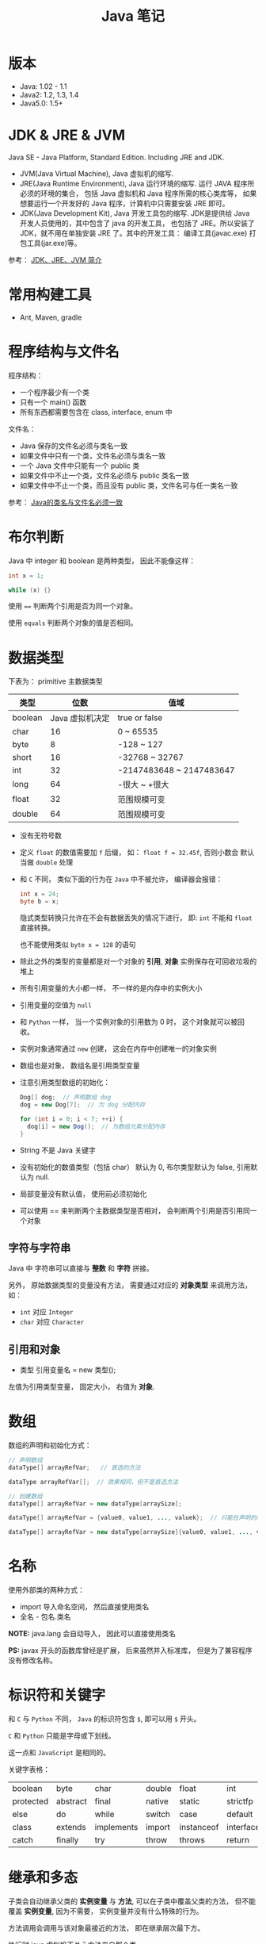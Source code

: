 #+TITLE:      Java 笔记

* 目录                                                    :TOC_4_gh:noexport:
- [[#版本][版本]]
- [[#jdk--jre--jvm][JDK & JRE & JVM]]
- [[#常用构建工具][常用构建工具]]
- [[#程序结构与文件名][程序结构与文件名]]
- [[#布尔判断][布尔判断]]
- [[#数据类型][数据类型]]
  - [[#字符与字符串][字符与字符串]]
  - [[#引用和对象][引用和对象]]
- [[#数组][数组]]
- [[#名称][名称]]
- [[#标识符和关键字][标识符和关键字]]
- [[#继承和多态][继承和多态]]
- [[#重载][重载]]
- [[#语法相关][语法相关]]
- [[#多态相关][多态相关]]
- [[#抽象类与抽象方法][抽象类与抽象方法]]
- [[#object][Object]]
- [[#类型转换][类型转换]]
- [[#接口][接口]]
- [[#栈与堆][栈与堆]]
- [[#创建对象][创建对象]]
- [[#生命周期][生命周期]]
- [[#static--final][static & final]]
- [[#autoboxing][autoboxing]]
- [[#唯一重载过的操作符][唯一重载过的操作符]]
- [[#格式化字符串][格式化字符串]]
- [[#日期和时间][日期和时间]]
- [[#static-import][static import]]
- [[#异常相关][异常相关]]

* 版本
  + Java: 1.02 - 1.1
  + Java2: 1.2, 1.3, 1.4
  + Java5.0: 1.5+

* JDK & JRE & JVM
  Java SE - Java Platform, Standard Edition. Including JRE and JDK.

  + JVM(Java Virtual Machine), Java 虚拟机的缩写.
  + JRE(Java Runtime Environment), Java 运行环境的缩写. 运行 JAVA 程序所必须的环境的集合，
    包括 Java 虚拟机和 Java 程序所需的核心类库等， 如果想要运行一个开发好的 Java 程序，计算机中只需要安装 JRE 即可。
  + JDK(Java Development Kit), Java 开发工具包的缩写. JDK是提供给 Java 开发人员使用的，其中包含了 java 的开发工具，
    也包括了 JRE。所以安装了 JDK，就不用在单独安装 JRE 了。其中的开发工具： 编译工具(javac.exe)  打包工具(jar.exe)等。
  
  参考： [[https://blog.csdn.net/z15732621736/article/details/50603819][JDK、JRE、JVM 简介]]

* 常用构建工具
  + Ant, Maven, gradle

* 程序结构与文件名
  程序结构：
  + 一个程序最少有一个类
  + 只有一个 main() 函数
  + 所有东西都需要包含在 class, interface, enum 中

  文件名：
  + Java 保存的文件名必须与类名一致
  + 如果文件中只有一个类，文件名必须与类名一致
  + 一个 Java 文件中只能有一个 public 类
  + 如果文件中不止一个类，文件名必须与 public 类名一致
  + 如果文件中不止一个类，而且没有 public 类，文件名可与任一类名一致

  参考： [[https://blog.csdn.net/shaoxiaoning/article/details/40424087][Java的类名与文件名必须一致]]

* 布尔判断
  Java 中 integer 和 boolean 是两种类型， 因此不能像这样：
  #+BEGIN_SRC java
      int x = 1;

      while (x) {}
  #+END_SRC

  使用 ~==~ 判断两个引用是否为同一个对象。

  使用 ~equals~ 判断两个对象的值是否相同。  

* 数据类型
  下表为： primitive 主数据类型
  |---------+-----------------+--------------------------|
  | 类型    |            位数 | 值域                     |
  |---------+-----------------+--------------------------|
  | boolean | Java 虚拟机决定 | true or false            |
  | char    |              16 | 0 ~ 65535                |
  | byte    |               8 | -128 ~ 127               |
  | short   |              16 | -32768 ~ 32767           |
  | int     |              32 | -2147483648 ~ 2147483647 |
  | long    |              64 | -很大 ~ +很大            |
  | float   |              32 | 范围规模可变             |
  | double  |              64 | 范围规模可变             |
  |---------+-----------------+--------------------------|

  + 没有无符号数
   
  + 定义 ~float~ 的数值需要加 ~f~ 后缀， 如： ~float f = 32.45f~, 否则小数会
    默认当做 ~double~ 处理

  + 和 ~C~ 不同， 类似下面的行为在 ~Java~ 中不被允许， 编译器会报错：
    #+BEGIN_SRC java
    int x = 24;
    byte b = x;
    #+END_SRC
    
    隐式类型转换只允许在不会有数据丢失的情况下进行， 即: ~int~ 不能和
    ~float~ 直接转换。
   
    也不能使用类似 ~byte x = 128~ 的语句
   
  + 除此之外的类型的变量都是对一个对象的 *引用*, *对象* 实例保存在可回收垃圾的堆上

  + 所有引用变量的大小都一样， 不一样的是内存中的实例大小

  + 引用变量的空值为 ~null~
   
  + 和 ~Python~ 一样， 当一个实例对象的引用数为 0 时， 这个对象就可以被回收。

  + 实例对象通常通过 ~new~ 创建， 这会在内存中创建唯一的对象实例

  + 数组也是对象， 数组名是引用类型变量
   
  + 注意引用类型数组的初始化：
    #+BEGIN_SRC java
    Dog[] dog;  // 声明数组 dog
    dog = new Dog[7];  // 为 dog 分配内存

    for (int i = 0; i < 7; ++i) {
      dog[i] = new Dog();  // 为数组元素分配内存
    }
    #+END_SRC
   
  + String 不是 Java 关键字
   
  + 没有初始化的数值类型（包括 char） 默认为 0, 布尔类型默认为 false, 引用默认为 null.
   
  + 局部变量没有默认值， 使用前必须初始化

  + 可以使用 == 来判断两个主数据类型是否相对， 会判断两个引用是否引用同一个对象
 
** 字符与字符串
   Java 中 字符串可以直接与 *整数* 和 *字符* 拼接。

   另外， 原始数据类型的变量没有方法， 需要通过对应的 *对象类型* 来调用方法， 如：
   + ~int~ 对应 ~Integer~
   + ~char~ 对应 ~Character~

** 引用和对象
   + 类型 引用变量名 = new 类型();

   左值为引用类型变量， 固定大小， 右值为 *对象*.

* 数组
  数组的声明和初始化方式：
  #+BEGIN_SRC java
    // 声明数组
    dataType[] arrayRefVar;   // 首选的方法

    dataType arrayRefVar[];  // 效果相同，但不是首选方法

    // 创建数组
    dataType[] arrayRefVar = new dataType[arraySize];

    dataType[] arrayRefVar = {value0, value1, ..., valuek};  // 只能在声明的同时使用

    dataType[] arrayRefVar = new dataType[arraySize]{value0, value1, ..., valuek};
  #+END_SRC

* 名称
  使用外部类的两种方式：
  + import 导入命名空间， 然后直接使用类名
  + 全名 - 包名.类名

  *NOTE:* java.lang 会自动导入， 因此可以直接使用类名

  *PS:* javax 开头的函数库曾经是扩展， 后来虽然并入标准库， 但是为了兼容程序没有修改名称。
  
* 标识符和关键字
  和 ~C~ 与 ~Python~ 不同， ~Java~ 的标识符包含 ~$~, 即可以用 ~$~ 开头。

  ~C~ 和 ~Python~ 只能是字母或下划线。

  这一点和 ~JavaScript~ 是相同的。

  关键字表格：
  |-----------+----------+------------+--------+------------+-----------+--------------+-----------+----------+---------|
  | boolean   | byte     | char       | double | float      | int       | long         | short     | public   | private |
  | protected | abstract | final      | native | static     | strictfp  | synchronized | transient | volatile | if      |
  | else      | do       | while      | switch | case       | default   | for          | break     | continue | assert  |
  | class     | extends  | implements | import | instanceof | interface | new          | package   | super    | this    |
  | catch     | finally  | try        | throw  | throws     | return    | void         | const     | goto     | enum    |
  |-----------+----------+------------+--------+------------+-----------+--------------+-----------+----------+---------|

* 继承和多态
  子类会自动继承父类的 *实例变量* 与 *方法*, 可以在子类中覆盖父类的方法， 但不能覆盖 *实例变量*,
  因为不需要， 实例变量并没有什么特殊的行为。

  方法调用会调用与该对象最接近的方法， 即在继承层次最下方。

  执行时 java 虚拟机不关心方法来自那个类。

  父类不能调用子类的方法。

  使用关键字 ~super~ 调用父类的方法。

  覆盖父类方法： 重写那个方法即可。 ~@Override~ 的作用： [[https://blog.csdn.net/zht666/article/details/7869383][Java中@Override的作用]]

  继承使用关键字 ~extends~: ~class son extends father~.

  继承会继承 ~public~ 类型的方法和实例变量， 但不会继承 ~private~ 的。

  *引用类型可以是实际对象类型的父类*. 定义变量， 函数传参， 返回值时都可以如此。 即： *多态*.

  除了 *内部类* 以外， 没有 *私有类* 的说法。

  防止类被继承：
  1. 非公有类只能被同一个包的类继承
  2. 使用 final 修饰符修饰的类无法被继承
  3. 让类拥有 private 的构造函数

  使用 final 修饰的方法不会被覆盖。

  同时， 类的 private 方法会隐式地被指定为 final 方法。
  
  覆盖的基本原则：
  1. 参数和返回值类型必须要一样
  2. 不能降低方法的存取权限， 只能保持一样或更加开放

  否则就是重载了。

* 重载
  重载的意义是两个方法的 *名称相同*, 但参数不同， 因此 *重载与多态毫无关系*.

  重载的基本原则：
  1. 返回类型可以不同
  2. 不能只改变返回类型
  3. 可以更改存取权限

  *NOTE:* 重载和覆盖不一样

  重载需要改变参数的类型或顺序， 而不是参数的名字。

  编译器只关注类型与顺序， 而不是参数的名字。

* 语法相关
  声明抽象方法必须省略方法主体：
  #+BEGIN_SRC java
    public abstract void method();
  #+END_SRC

  声明类和其他方法不能省略主体， 即使主体为空：
  #+BEGIN_SRC java
    public abstract class AbstractClass {
      public void method() {}
    }
  #+END_SRC

* 多态相关
  1. 使用父类类型的引用指向子类的对象
  2. 该引用只能调用父类中定义的方法和变量

  编译器根据 *引用类型* 来判断有哪些 ~method~ 可以调用， 而不是 ~Object~ 确实的类型。

* 抽象类与抽象方法
  1. 抽象类与抽象方法使用关键字 abstract 修饰
  2. 抽象类不能被实例化
  3. 抽象方法在具体类中必须被实现， 但可以在抽象类中传递
  4. 抽象方法只能在抽象类中定义
     
  *AbstractClass.java*:
  #+BEGIN_SRC java
    public abstract class AbstractClass {
      public abstract void method();
    }
  #+END_SRC

  *AbstractSubClass.java*:
  #+BEGIN_SRC java
    public abstract class AbstractSubClass extends AbstractClass {}
  #+END_SRC

  *NotAbstractClass.java*:
  #+BEGIN_SRC java
    public class NotAbstractClass extends AbstractSubClass{
      public void method() {}
    }
  #+END_SRC

* Object
  ~Object~ 是所有类的基类， 没有继承其他类的类会隐式继承这个类。

  ~Object~ 的方法：
  + equals(Object o) :: 判断两个对象的值是否相等
  + getClass() :: 获取对象的类型
  + hashCode() :: 列出对象的哈希代码， 这是对象的唯一 id
  + toString() :: 列出类的名字和一个我们不关心的数字

  方法 ~getClass~ 是被 ~final~ 修饰的， 不能被覆盖。

  ~Object~ 不是抽象类， 因此可以实例化。

* 类型转换
  由与所有的非 ~Object~ 对象都继承了 ~Object~, 因此这些对象在 *堆* 上的实例上， 内部
  也包括了一个 ~Object~ 实例。

  即： 后代的实例内部包含父类的实例。

  因此父类类型的引用相当于只能操作子类实例内部的父类实例。

  通过强制类型转换可以将父类引用转换为子类引用， 转换前可以使用关键字 ~instanceof~ 来判断该对象是否是对应类型的实例。

  #+BEGIN_SRC java
    if (obj instanceof Dog) {
      Dog d = (Dog)obj;
    }
  #+END_SRC

  如果类型转换失败会抛出 ~ClassCastException~ 异常。

* 接口
  1. Java 不允许多重继承
  2. 替代方案是使用接口 ~Interface~

  接口的特点：
  1. 接口不能被实例化， 但是可以被实现
  2. 接口没有构造方法
  3. 接口中所有的方法默认(必须)为 ~public abstract~
  4. 允许一个类同时实现多个接口， 因为所有的接口方法都是抽象的

  #+BEGIN_SRC java
    interface Actor {
      void methodA();
      void methodB();
    }
  #+END_SRC

  接口的继承使用关键字： ~implements~.

  #+BEGIN_SRC java
    public class Dog implements ...
  #+END_SRC

  如果继承接口的类是抽象类， 那么可以不实现接口的方法， 留待子类实现。
  
  需要某些类的特殊化版本时继承它们。

  需要某些类扮演一个角色时， 定义一个接口

* 栈与堆
  + 栈空间中保存： 方法调用与局部变量

  + 堆空间中保存： 对象与实例变量

  + 实例变量是被声明在类而不是方法里面的变量

  + 实例变量可以在声明时赋初值， 否则会被设置为默认值（局部变量没有默认值）

  + 实例变量的默认值为： 0/0.0/false/null

* 创建对象
  创建对象的过程： 声明引用变量、 创建对象、 连接对象与引用

  创建对象是会调用对象的 *构造函数*.

  默认构造函数为(编译器创建)：
  #+BEGIN_SRC java
    public className {
 
    }
  #+END_SRC

  *注*: 构造函数没有返回值， 且与类名同名。 如果存在与类名相同但是存在返回值类型的方法， 那么不是构造函数。

  构造函数不会被继承 ！

  定义构造函数时， 可以的话就编写一个 *没有参数* 的构造函数

  如果自己定义了构造函数， 那么编译器不会在创建默认的无参的构造函数。

  如果不存在无参的构造函数， 那么 new 操作时就必须有参数。

  构造函数可以为公有， 私有或不指定的。

  如果构造函数是私有的， 那么这个类不能创建实例

  在创建新对象时， 所有继承下来的构造函数都会执行。

  抽象类也有构造函数， 会在创建子类实例时执行。

  先执行父类的构造函数， 在执行自身的构造函数。

  在构造函数中使用 ~super()~ 调用父类构造函数（唯一方法）。

  如果没有手动调用 ~super()~, 编译器会默认进行调用（包括每一个构造函数）：
  #+BEGIN_SRC java
    // 默认构造函数
    public ClassName() {
      super();
    }


    // 自定义构造函数
    public ClassName() {
      super();
      // your code
    }
  #+END_SRC

  默认调用的是父类的无参构造函数。

  ~super()~ 的调用必须是在构造函数的 *第一个语句*.

  如果不能向父类的带参构造函数传参， 那么就不能继承没有无参构造函数的类。

  传参：
  #+BEGIN_SRC java
    super(args...)
  #+END_SRC

  使用 ~this()~ 来从某个构造函数调用同一个类的另外一个构造函数。

  ~this()~ 只能用在 *构造函数*, 且必须是 *第一个语句*.

  ~super()~ 和 ~this()~ 不能兼得。

  #+BEGIN_SRC java
    public ClassName() {
      this(num);
    }
  #+END_SRC

* 生命周期
  + 局部变量存活在声明该变量的方法中
  + 实例变量与对象的生命周期相同
  + Life 与 Scope 的区别： P259, 很形象
  + 对象的声明周期受引用计数的影响， 当引用计数为 0 时该对象就可以被回收
  + 释放对象引用的三种方式：
    1. 引用变量永久性离开它的返回（死了）
    2. 引用被赋值到其他对象身上（NTR）
    3. 直接将引用设定为 null (byebye)
  
* static & final
  可以使用 ~static~ 修饰 实例变量 和 方法， 修饰的实例变量作为静态变量， 所有实例共享。
  修饰的方法为静态方法。

  不能使用 ~static~ 修饰类和局部变量。

  静态方法不能访问非静态成员， 包括实例变量与非静态方法。

  静态成员可以使用实例的引用来访问， 但是不推荐使用这种方式。

  静态变量的初始化是指类被加载时完成的， 会在任何类的对象创建之前完成初始化。也会在任何类的
  静态方法执行之前完成初始化。

  如果没有为静态变量赋初值， 那么静态变量会被设定为对应类型的默认值。

  ~static final~ 修饰的变量作为 *常量*. 常量的初始化只能在 *声明时* 或 *静态初始化程序* 中：
  #+BEGIN_SRC java
    public class ClassName {
      public static final int num;

      // 静态初始化程序
      static {
        num = 10;
      }
    }
  #+END_SRC

  不能同时在声明与静态初始化程序中赋值。

  常量必须初始化， 否则会出错。

  静态初始化程序可以为静态变量赋值， 不能访问非静态成员。

  单独使用 ~final~ 修饰的变量是常量， 不能被改动。 可以在声明或构造函数中初始化。不能
  同时进行。

  ~final~ 修饰的方法不能被覆盖。

  ~final~ 修饰的类不能被继承。
  
* autoboxing
  ~primitive~ 主数据类型都有对应的 *包装类*.

  |----------------------+--------------|
  | primitive 主数据类型 | 对应的包装类 |
  |----------------------+--------------|
  | boolean              | Boolean      |
  | char                 | Character    |
  | byte                 | Byte         |
  | short                | Short        |
  | int                  | Integer      |
  | long                 | Long         |
  | float                | Float        |
  | double               | Double       |
  |----------------------+--------------|

  在 ~java 5.0~ 之后的 ~java~ 中， 添加了 ~autoboxing~ 的功能， 允许在一些
  地方自动的完成 primitive 主数据类型和包装的对象的转换。

  这也叫做装箱和拆箱：
  + 装箱 -> primitive 主数据类型转换为对应的包装对象
  + 拆箱 -> 将包装对象转换为对应的 primitive 主数据类型

  可以使用 autoboxing 的地方包括：
  1. 方法的参数
  2. 返回值
  3. boolean 表达式， 任何预期 boolean 值的地方都可以用求 boolean 的表达式代替
  4. 数值运算
  5. 赋值

  #+BEGIN_SRC java
    public class Autoboxing {
      public Integer auto(Integer num) {  // 参数可以为 int 或 Integer
        int n = num;  // int 和 Integer 间可以直接赋值
        num += n;  // int 和 Integer 间可以直接加减
        return n;  // 返回值类型可以为 int 或 Integer
      }
    }
  #+END_SRC

  通过包装类可以调用有用的静态方法。

* 唯一重载过的操作符
  Java 中唯一重载过的操作符是 加号 '+', 允许字符串和数字， 字符直接相加。

* 格式化字符串
  格式化说明的格式：
  #+BEGIN_EXAMPLE
    %[argument number][flags][width][.precision]type
  #+END_EXAMPLE

  使用方法： ~String.format~.

* 日期和时间
  日期格式化：
  #+BEGIN_SRC java
    // 完整日期和时间
    String.format("%tc", new Date());

    // 只有时间
    String.format("%tr", new Date());

    // 周， 月， 日 - %tA, %tB, %td
    String.format("%tA %<tB %<td", new Date());
  #+END_SRC

  取得当前日期和时间使用 ~Date~.

  其余功能可以使用 ~Calendar~.

* static import
  使用 static import 的作用是 *少打一些字*.

  如：
  #+BEGIN_SRC java
    import static java.lang.System.out;
    import static java.lang.Math.*;

    class WithStatic {
      public static void main(String[] args) {
        out.println("sqrt" + sqrt(2.0));
      }
    }
  #+END_SRC

  可以看到， 省略了前面的 *名称空间.类*, 直接使用导入的 *静态成员*.
* 异常相关
  + 捕获异常：
    #+BEGIN_SRC java
      try {
        // 可能会抛出异常的代码块
      } catch(Exception ex) {
        // 捕获异常后执行的代码块
      }
    #+END_SRC
  + 抛出异常：
    #+BEGIN_SRC java
      public int function() throws Exception {  // 声明可能抛出的异常
        throw new Exception();  // 抛出异常
      }
    #+END_SRC

  Java 中的所有异常是 ~Exception~ 类型的 *对象*.

  异常分为： 检查型异常和非检查型（运行时）异常。

  其中， 如果抛出的异常类型为 *检查型异常*, 那么就必需在方法声明时通过 ~throws~ 声明可能抛出的异常， 同时
  在调用该方法时， 使用 ~try/catch~ 或 ~ducking~ 处理异常。

  如果抛出的异常类型为 *非检查型异常*, 那么可以不声明或包含在 ~try/catch~ 代码块中。 当然， 做了也没影响。

  其中， 非检查型异常是 ~RuntimeException~ 类型或其子类类型的异常， 而检查型异常是除了 ~RuntimeException~ 以外
  的所有异常。

  其中， ~RuntimeException~ 也是 ~Exception~ 的子类， 不过比较特殊。

  使用 ~finally~ 代码块来存放无论如何都要执行的部分。 既是在 ~try/catch~ 代码块中存在 ~return~ 语句， ~finally~ 代码块也
  依然会执行 ！ 流程会跳到 ~finally~ 然后在回到 ~return~ 语句。

  通过如下方式声明多个异常：
  #+BEGIN_SRC java
    public int function() throws IOException, InterruptedException {
      // ...
    }
  #+END_SRC

  通过多个 ~catch~ 块捕获多个异常， 也可以通过多个异常的父类同时捕获多个异常（声明异常也一样， 通过异常父类同时声明多个异常）

  异常也是对象， 因此也支持多态， 所以应该：
  + 以异常的父型来声明会抛出的远程
  + 以所抛出的异常父型来捕获异常
  + 可以用 ~Exception~ 捕获所有异常， 但不代表应该这么做
  + 为每个需要单独处理的异常编写不同的 catch 块
  + 有多个 catch 块时， 要从小排到大（子类到父类）， 否则会无法通过编译

  如果不想处理异常， 那么只需要在方法声明时 *再次 throws* 可能的异常即可：
  #+BEGIN_SRC java
    public int functionA() throws Exception {
      // ...
    }

    public int functionB() throws Exception {  // 再次 throws
      functionA();
    }
  #+END_SRC

  如果连 ~main~ 函数也 duck 调异常， 那么当遇到异常时， Java 虚拟机会当场去世。

  因此， 对于 *检查型异常*, 有两种处理方式：
  1. 使用 ~try/catch~ 处理异常
  2. 使用 ~duck~ 逃避异常

  异常处理规则：
  1. catch 与 finally 不能没有 try
  2. try 与 catch 之间不能有程序
  3. try 一定要有 catch 或 finally
  4. 只带有 finally 的 try 必须声明异常 - duck
  
